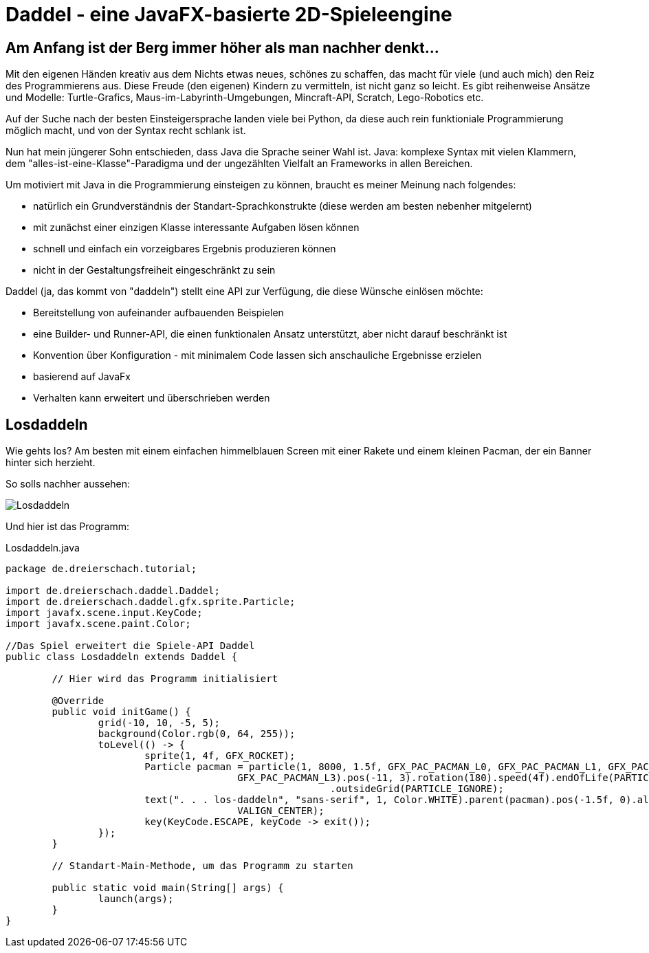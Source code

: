 = Daddel - eine JavaFX-basierte 2D-Spieleengine

== Am Anfang ist der Berg immer höher als man nachher denkt...

Mit den eigenen Händen kreativ aus dem Nichts etwas neues, schönes zu schaffen, das macht für viele (und auch mich) den Reiz des Programmierens aus.
Diese Freude (den eigenen) Kindern zu vermitteln, ist nicht ganz so leicht. Es gibt reihenweise Ansätze und Modelle: Turtle-Grafics, Maus-im-Labyrinth-Umgebungen, Mincraft-API, Scratch, Lego-Robotics etc.

Auf der Suche nach der besten Einsteigersprache landen viele bei Python, da diese auch rein funktioniale Programmierung möglich macht, und von der Syntax recht schlank ist.

Nun hat mein jüngerer Sohn entschieden, dass Java die Sprache seiner Wahl ist. Java: komplexe Syntax mit vielen Klammern, dem "alles-ist-eine-Klasse"-Paradigma und der ungezählten Vielfalt an Frameworks in allen Bereichen.

Um motiviert mit Java in die Programmierung einsteigen zu können, braucht es meiner Meinung nach folgendes:

* natürlich ein Grundverständnis der Standart-Sprachkonstrukte (diese werden am besten nebenher mitgelernt)
* mit zunächst einer einzigen Klasse interessante Aufgaben lösen können
* schnell und einfach ein vorzeigbares Ergebnis produzieren können
* nicht in der Gestaltungsfreiheit eingeschränkt zu sein

Daddel (ja, das kommt von "daddeln") stellt eine API zur Verfügung, die diese Wünsche einlösen möchte:

* Bereitstellung von aufeinander aufbauenden Beispielen
* eine Builder- und Runner-API, die einen funktionalen Ansatz unterstützt, aber nicht darauf beschränkt ist
* Konvention über Konfiguration - mit minimalem Code lassen sich anschauliche Ergebnisse erzielen
* basierend auf JavaFx
* Verhalten kann erweitert und überschrieben werden

== Losdaddeln

Wie gehts los? Am besten mit einem einfachen himmelblauen Screen 
mit einer Rakete und einem kleinen Pacman, der ein Banner hinter sich herzieht.

So solls nachher aussehen:

image::screenshots/Losdaddeln.jpg[]

Und hier ist das Programm:

.Losdaddeln.java
[source,java]
----
package de.dreierschach.tutorial;

import de.dreierschach.daddel.Daddel;
import de.dreierschach.daddel.gfx.sprite.Particle;
import javafx.scene.input.KeyCode;
import javafx.scene.paint.Color;

//Das Spiel erweitert die Spiele-API Daddel
public class Losdaddeln extends Daddel {

	// Hier wird das Programm initialisiert
	
	@Override
	public void initGame() {
		grid(-10, 10, -5, 5);
		background(Color.rgb(0, 64, 255));
		toLevel(() -> {
			sprite(1, 4f, GFX_ROCKET);
			Particle pacman = particle(1, 8000, 1.5f, GFX_PAC_PACMAN_L0, GFX_PAC_PACMAN_L1, GFX_PAC_PACMAN_L2,
					GFX_PAC_PACMAN_L3).pos(-11, 3).rotation(180).speed(4f).endOfLife(PARTICLE_RESTART)
							.outsideGrid(PARTICLE_IGNORE);
			text(". . . los-daddeln", "sans-serif", 1, Color.WHITE).parent(pacman).pos(-1.5f, 0).align(ALIGN_RIGHT,
					VALIGN_CENTER);
			key(KeyCode.ESCAPE, keyCode -> exit());
		});
	}

	// Standart-Main-Methode, um das Programm zu starten

	public static void main(String[] args) {
		launch(args);
	}
}
----
